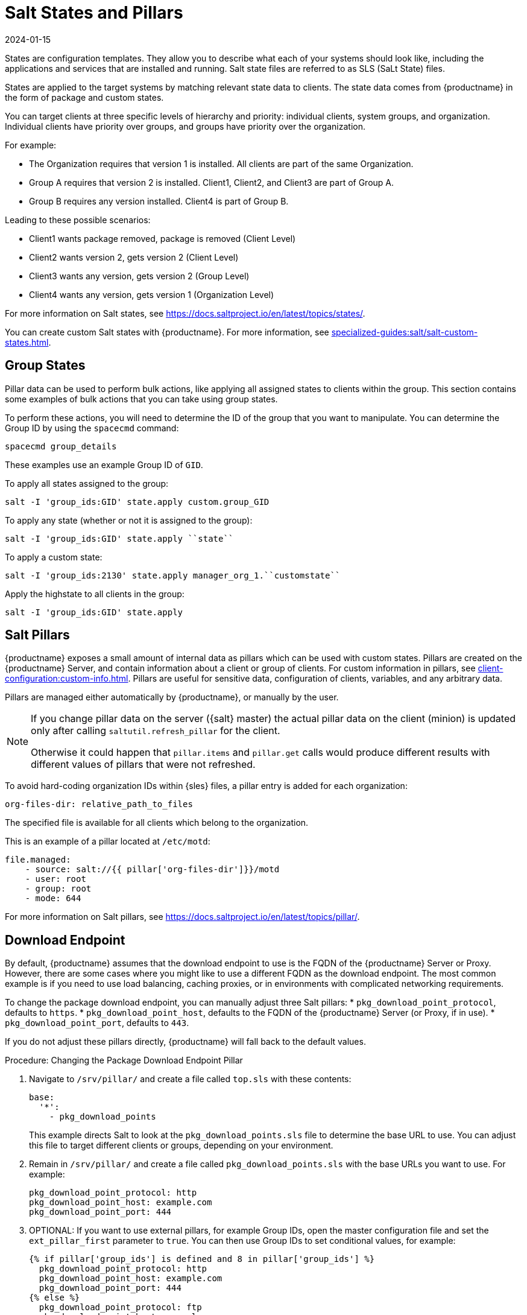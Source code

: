 [[salt-states-and-pillars]]
= Salt States and Pillars
:description: Learn how to create custom Salt states with MLM and apply bulk actions using group states to manage your systems' configurations.
:revdate: 2024-01-15
:page-revdate: {revdate}

States are configuration templates.
They allow you to describe what each of your systems should look like, including the applications and services that are installed and running.
Salt state files are referred to as SLS (SaLt State) files.

States are applied to the target systems by matching relevant state data to clients.
The state data comes from {productname} in the form of package and custom states.

You can target clients at three specific levels of hierarchy and priority: individual clients, system groups, and organization.
Individual clients have priority over groups, and groups have priority over the organization.

For example:

* The Organization requires that version 1 is installed.
    All clients are part of the same Organization.
* Group A requires that version 2 is installed.
    Client1, Client2, and Client3 are part of Group A.
* Group B requires any version installed.
    Client4 is part of Group B.

Leading to these possible scenarios:

* Client1 wants package removed, package is removed (Client Level)
* Client2 wants version 2, gets version 2 (Client Level)
* Client3 wants any version, gets version 2 (Group Level)
* Client4 wants any version, gets version 1 (Organization Level)

For more information on Salt states, see https://docs.saltproject.io/en/latest/topics/states/.



You can create custom Salt states with {productname}.
For more information, see xref:specialized-guides:salt/salt-custom-states.adoc[].



== Group States


Pillar data can be used to perform bulk actions, like applying all assigned states to clients within the group.
This section contains some examples of bulk actions that you can take using group states.

To perform these actions, you will need to determine the ID of the group that you want to manipulate.
You can determine the Group ID by using the [command]``spacecmd`` command:
----
spacecmd group_details
----

These examples use an example Group ID of [systemitem]``GID``.


To apply all states assigned to the group:
----
salt -I 'group_ids:GID' state.apply custom.group_GID
----

To apply any state (whether or not it is assigned to the group):
----
salt -I 'group_ids:GID' state.apply ``state``
----

To apply a custom state:
----
salt -I 'group_ids:2130' state.apply manager_org_1.``customstate``
----

Apply the highstate to all clients in the group:
----
salt -I 'group_ids:GID' state.apply
----



== Salt Pillars

{productname} exposes a small amount of internal data as pillars which can be used with custom states.
Pillars are created on the {productname} Server, and contain information about a client or group of clients.
For custom information in pillars, see xref:client-configuration:custom-info.adoc[].
Pillars are useful for sensitive data, configuration of clients, variables, and any arbitrary data.

Pillars are managed either automatically by {productname}, or manually by the user.

[NOTE]
====
If you change pillar data on the server ({salt} master) the actual pillar data on the client (minion) is updated only after calling [literal]``saltutil.refresh_pillar`` for the client.

Otherwise it could happen that [literal]``pillar.items`` and [literal]``pillar.get`` calls would produce different results with different values of pillars that were not refreshed.
====

To avoid hard-coding organization IDs within {sles} files, a pillar entry is added for each organization:

----
org-files-dir: relative_path_to_files
----

The specified file is available for all clients which belong to the organization.

This is an example of a pillar located at [path]``/etc/motd``:

----
file.managed:
    - source: salt://{{ pillar['org-files-dir']}}/motd
    - user: root
    - group: root
    - mode: 644
----

For more information on Salt pillars, see https://docs.saltproject.io/en/latest/topics/pillar/.



== Download Endpoint

By default, {productname} assumes that the download endpoint to use is the FQDN of the {productname} Server or Proxy.
However, there are some cases where you might like to use a different FQDN as the download endpoint.
The most common example is if you need to use load balancing, caching proxies, or in environments with complicated networking requirements.

To change the package download endpoint, you can manually adjust three Salt pillars:
* [systemitem]``pkg_download_point_protocol``, defaults to [systemitem]``https``.
* [systemitem]``pkg_download_point_host``, defaults to the FQDN of the {productname} Server (or Proxy, if in use).
* [systemitem]``pkg_download_point_port``, defaults to [systemitem]``443``.

If you do not adjust these pillars directly, {productname} will fall back to the default values.


.Procedure: Changing the Package Download Endpoint Pillar
. Navigate to [path]``/srv/pillar/`` and create a file called [filename]``top.sls``  with these contents:
+
----
base:
  '*':
    - pkg_download_points
----
+
This example directs Salt to look at the [filename]``pkg_download_points.sls`` file to determine the base URL to use.
You can adjust this file to target different clients or groups, depending on your environment.
+
. Remain in [path]``/srv/pillar/`` and create a file called [filename]``pkg_download_points.sls`` with the base URLs you want to use.
    For example:
+
----
pkg_download_point_protocol: http
pkg_download_point_host: example.com
pkg_download_point_port: 444
----
. OPTIONAL: If you want to use external pillars, for example Group IDs, open the master configuration file and set the [systemitem]``ext_pillar_first`` parameter to [systemitem]``true``.
    You can then use Group IDs to set conditional values, for example:
+
----
{% if pillar['group_ids'] is defined and 8 in pillar['group_ids'] %}
  pkg_download_point_protocol: http
  pkg_download_point_host: example.com
  pkg_download_point_port: 444
{% else %}
  pkg_download_point_protocol: ftp
  pkg_download_point_host: example.com
  pkg_download_point_port: 445
{%- endif %}
----
. OPTIONAL: You can also use grains to set conditional values, for example:
----
{% if grains['fqdn'] == 'client1.example.com' %}
    pkg_download_point: example1.com
{% elif grains['fqdn'] == 'client2.example.com'' %}
    pkg_download_point: example2.com
{% else %}
    pkg_download_point: example.com
{% endif %}
----